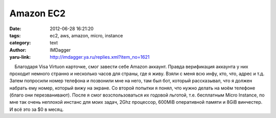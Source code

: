 Amazon EC2
==========
:date: 2012-06-28 16:21:20
:tags: ec2, aws, amazon, micro, instance
:category: text
:author: IMDagger
:yaru-link: http://imdagger.ya.ru/replies.xml?item_no=1621

    Благодаря Visa Virtuon карточке, смог завести себе Amazon аккаунт.
Правда верификация аккаунта у них проходит немного странно и несколько
часов для страны, где я живу. Взяли с меня всю инфу, кто, что, адрес и
т.д. Затем попросили номер телефона и позвонили мне на него, там был
бот, который рассказывал, что я должен набрать ему номер, который вижу
на экране. Со второй попытки я понял, что нужно делать на моём телефоне
(благо они перезванивают). После я смог возспользоваться их годовой
льготой, т.е. бесплатным Micro Instance, по мне так очень неплохой
инстанс для моих задач, 2Ghz процессор, 600MiB оперативной памяти и 8GiB
винчестер. И всё это за $0 в месяц.

 

